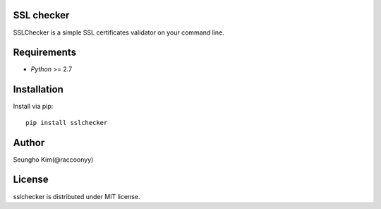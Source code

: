 SSL checker
--------------------------------------------

SSLChecker is a simple SSL certificates validator on your command line.

.. image:: https://travis-ci.org/raccoonyy/sslchecker.svg?branch=master
    :target: https://travis-ci.org/raccoonyy/sslchecker

.. image:: https://coveralls.io/repos/raccoonyy/sslchecker/badge.svg?branch=master&service=github
  :target: https://coveralls.io/github/raccoonyy/sslchecker?branch=master

Requirements
--------------------------------------------

- `Python` >= 2.7

Installation
--------------------------------------------

Install via pip::

   pip install sslchecker


Author
--------------------------------------------

Seungho Kim(@raccoonyy)


License
--------------------------------------------
sslchecker is distributed under MIT license.
